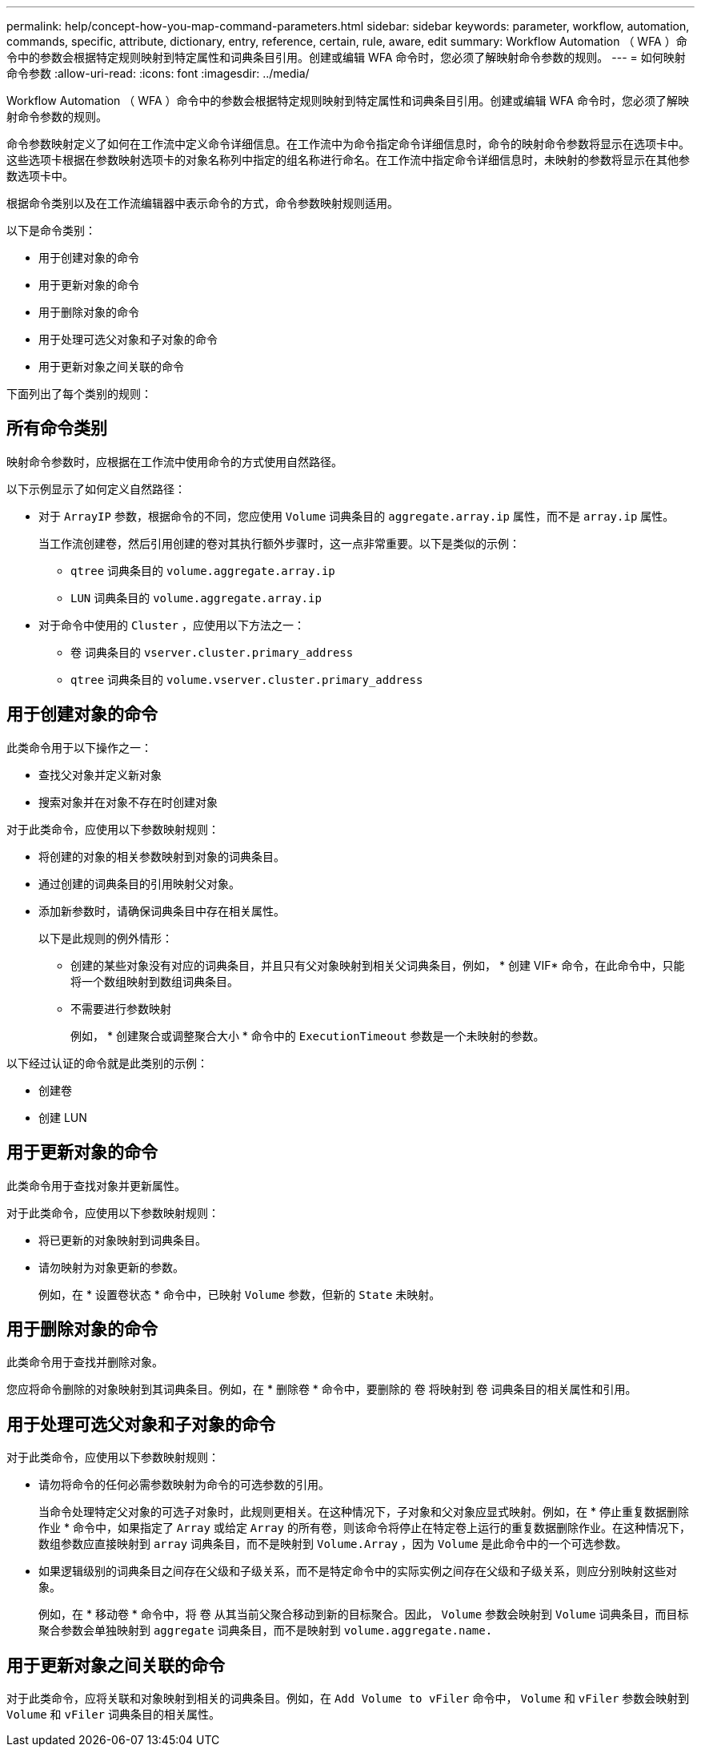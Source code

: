 ---
permalink: help/concept-how-you-map-command-parameters.html 
sidebar: sidebar 
keywords: parameter, workflow, automation, commands, specific, attribute, dictionary, entry, reference, certain, rule, aware, edit 
summary: Workflow Automation （ WFA ）命令中的参数会根据特定规则映射到特定属性和词典条目引用。创建或编辑 WFA 命令时，您必须了解映射命令参数的规则。 
---
= 如何映射命令参数
:allow-uri-read: 
:icons: font
:imagesdir: ../media/


[role="lead"]
Workflow Automation （ WFA ）命令中的参数会根据特定规则映射到特定属性和词典条目引用。创建或编辑 WFA 命令时，您必须了解映射命令参数的规则。

命令参数映射定义了如何在工作流中定义命令详细信息。在工作流中为命令指定命令详细信息时，命令的映射命令参数将显示在选项卡中。这些选项卡根据在参数映射选项卡的对象名称列中指定的组名称进行命名。在工作流中指定命令详细信息时，未映射的参数将显示在其他参数选项卡中。

根据命令类别以及在工作流编辑器中表示命令的方式，命令参数映射规则适用。

以下是命令类别：

* 用于创建对象的命令
* 用于更新对象的命令
* 用于删除对象的命令
* 用于处理可选父对象和子对象的命令
* 用于更新对象之间关联的命令


下面列出了每个类别的规则：



== 所有命令类别

映射命令参数时，应根据在工作流中使用命令的方式使用自然路径。

以下示例显示了如何定义自然路径：

* 对于 `ArrayIP` 参数，根据命令的不同，您应使用 `Volume` 词典条目的 `aggregate.array.ip` 属性，而不是 `array.ip` 属性。
+
当工作流创建卷，然后引用创建的卷对其执行额外步骤时，这一点非常重要。以下是类似的示例：

+
** `qtree` 词典条目的 `volume.aggregate.array.ip`
** `LUN` 词典条目的 `volume.aggregate.array.ip`


* 对于命令中使用的 `Cluster` ，应使用以下方法之一：
+
** `卷` 词典条目的 `vserver.cluster.primary_address`
** `qtree` 词典条目的 `volume.vserver.cluster.primary_address`






== 用于创建对象的命令

此类命令用于以下操作之一：

* 查找父对象并定义新对象
* 搜索对象并在对象不存在时创建对象


对于此类命令，应使用以下参数映射规则：

* 将创建的对象的相关参数映射到对象的词典条目。
* 通过创建的词典条目的引用映射父对象。
* 添加新参数时，请确保词典条目中存在相关属性。
+
以下是此规则的例外情形：

+
** 创建的某些对象没有对应的词典条目，并且只有父对象映射到相关父词典条目，例如， * 创建 VIF* 命令，在此命令中，只能将一个数组映射到数组词典条目。
** 不需要进行参数映射
+
例如， * 创建聚合或调整聚合大小 * 命令中的 `ExecutionTimeout` 参数是一个未映射的参数。





以下经过认证的命令就是此类别的示例：

* 创建卷
* 创建 LUN




== 用于更新对象的命令

此类命令用于查找对象并更新属性。

对于此类命令，应使用以下参数映射规则：

* 将已更新的对象映射到词典条目。
* 请勿映射为对象更新的参数。
+
例如，在 * 设置卷状态 * 命令中，已映射 `Volume` 参数，但新的 `State` 未映射。





== 用于删除对象的命令

此类命令用于查找并删除对象。

您应将命令删除的对象映射到其词典条目。例如，在 * 删除卷 * 命令中，要删除的 `卷` 将映射到 `卷` 词典条目的相关属性和引用。



== 用于处理可选父对象和子对象的命令

对于此类命令，应使用以下参数映射规则：

* 请勿将命令的任何必需参数映射为命令的可选参数的引用。
+
当命令处理特定父对象的可选子对象时，此规则更相关。在这种情况下，子对象和父对象应显式映射。例如，在 * 停止重复数据删除作业 * 命令中，如果指定了 `Array` 或给定 `Array` 的所有卷，则该命令将停止在特定卷上运行的重复数据删除作业。在这种情况下，数组参数应直接映射到 `array` 词典条目，而不是映射到 `Volume.Array` ，因为 `Volume` 是此命令中的一个可选参数。

* 如果逻辑级别的词典条目之间存在父级和子级关系，而不是特定命令中的实际实例之间存在父级和子级关系，则应分别映射这些对象。
+
例如，在 * 移动卷 * 命令中，将 `卷` 从其当前父聚合移动到新的目标聚合。因此， `Volume` 参数会映射到 `Volume` 词典条目，而目标聚合参数会单独映射到 `aggregate` 词典条目，而不是映射到 `volume.aggregate.name.`





== 用于更新对象之间关联的命令

对于此类命令，应将关联和对象映射到相关的词典条目。例如，在 `Add Volume to vFiler` 命令中， `Volume` 和 `vFiler` 参数会映射到 `Volume` 和 `vFiler` 词典条目的相关属性。
